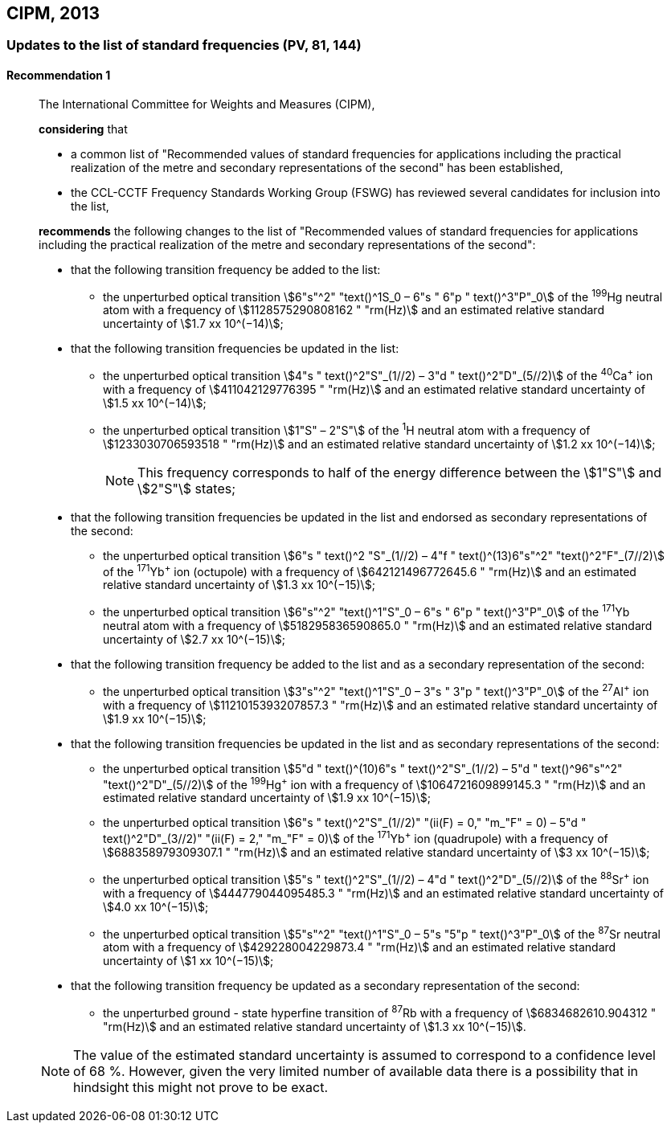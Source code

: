 [[cipm2013]]
== CIPM, 2013

[[cipm2013r1]]
=== Updates to the list of standard frequencies (PV, 81, 144)

[[cipm2013r1r1]]
==== Recommendation 1
____

The International Committee for Weights and Measures (CIPM),

*considering* that

* a common list of "Recommended values of standard frequencies for applications including the practical realization of the metre and secondary representations of the second" has been established, 
* the CCL-CCTF Frequency Standards Working Group (FSWG) has reviewed several candidates for inclusion into the list, 

*recommends* the following changes to the list of "Recommended values of standard frequencies for applications including the practical realization of the metre and secondary representations of the second":

* that the following transition frequency be added to the list: 

** the unperturbed optical transition stem:[6"s"^2" "text()^1S_0 – 6"s " 6"p " text()^3"P"_0] of the ^199^Hg neutral atom with a frequency of stem:[1128575290808162 " "rm(Hz)] and an estimated relative standard uncertainty of stem:[1.7 xx 10^(−14)];

* that the following transition frequencies be updated in the list: 

** the unperturbed optical transition stem:[4"s " text()^2"S"_(1//2) – 3"d " text()^2"D"_(5//2)] of the ^40^Ca^+^ ion with a frequency of stem:[411042129776395 " "rm(Hz)] and an estimated relative standard uncertainty of stem:[1.5 xx 10^(−14)]; 
** the unperturbed optical transition stem:[1"S" – 2"S"] of the ^1^H neutral atom with a frequency of stem:[1233030706593518 " "rm(Hz)] and an estimated relative standard uncertainty of stem:[1.2 xx 10^(−14)];
+
--
NOTE: This frequency corresponds to half of the energy difference between the stem:[1"S"] and stem:[2"S"] states;
--
* that the following transition frequencies be updated in the list and endorsed as secondary representations of the second:

** the unperturbed optical transition stem:[6"s " text()^2 "S"_(1//2) – 4"f " text()^(13)6"s"^2" "text()^2"F"_(7//2)] of the ^171^Yb^+^ ion (octupole) with a frequency of stem:[642121496772645.6 " "rm(Hz)] and an estimated relative standard uncertainty of stem:[1.3 xx 10^(−15)];
** the unperturbed optical transition stem:[6"s"^2" "text()^1"S"_0 – 6"s " 6"p " text()^3"P"_0] of the ^171^Yb neutral atom with a frequency of stem:[518295836590865.0 " "rm(Hz)] and an estimated relative standard uncertainty of stem:[2.7 xx 10^(−15)]; 

* that the following transition frequency be added to the list and as a secondary representation of the second:

** the unperturbed optical transition stem:[3"s"^2" "text()^1"S"_0 – 3"s " 3"p " text()^3"P"_0] of the ^27^Al^+^ ion with a frequency of stem:[1121015393207857.3 " "rm(Hz)] and an estimated relative standard uncertainty of stem:[1.9 xx 10^(−15)];

* that the following transition frequencies be updated in the list and as secondary representations of the second:

** the unperturbed optical transition stem:[5"d " text()^(10)6"s " text()^2"S"_(1//2) – 5"d " text()^96"s"^2" "text()^2"D"_(5//2)] of the ^199^Hg^+^ ion with a frequency of stem:[1064721609899145.3 " "rm(Hz)] and an estimated relative standard uncertainty of stem:[1.9 xx 10^(−15)];
** the unperturbed optical transition stem:[6"s " text()^2"S"_(1//2)" "(ii(F) = 0," "m_"F" = 0) – 5"d " text()^2"D"_(3//2)" "(ii(F) = 2," "m_"F" = 0)] of the ^171^Yb^+^ ion (quadrupole) with a frequency of stem:[688358979309307.1 " "rm(Hz)] and an estimated relative standard uncertainty of stem:[3 xx 10^(−15)];
** the unperturbed optical transition stem:[5"s " text()^2"S"_(1//2) – 4"d " text()^2"D"_(5//2)] of the ^88^Sr^+^ ion with a frequency of stem:[444779044095485.3 " "rm(Hz)] and an estimated relative standard uncertainty of stem:[4.0 xx 10^(−15)];
** the unperturbed optical transition stem:[5"s"^2" "text()^1"S"_0 – 5"s "5"p " text()^3"P"_0] of the ^87^Sr neutral atom with a frequency of stem:[429228004229873.4 " "rm(Hz)] and an estimated relative standard uncertainty of stem:[1 xx 10^(−15)];

* that the following transition frequency be updated as a secondary representation of the second:

** the unperturbed ground - state hyperfine transition of ^87^Rb with a frequency of stem:[6834682610.904312 " "rm(Hz)] and an estimated relative standard uncertainty of stem:[1.3 xx 10^(−15)]. 

NOTE: The value of the estimated standard uncertainty is assumed to correspond to a confidence level of 68 %. However, given the very limited number of available data there is a possibility that in hindsight this might not prove to be exact.
____
